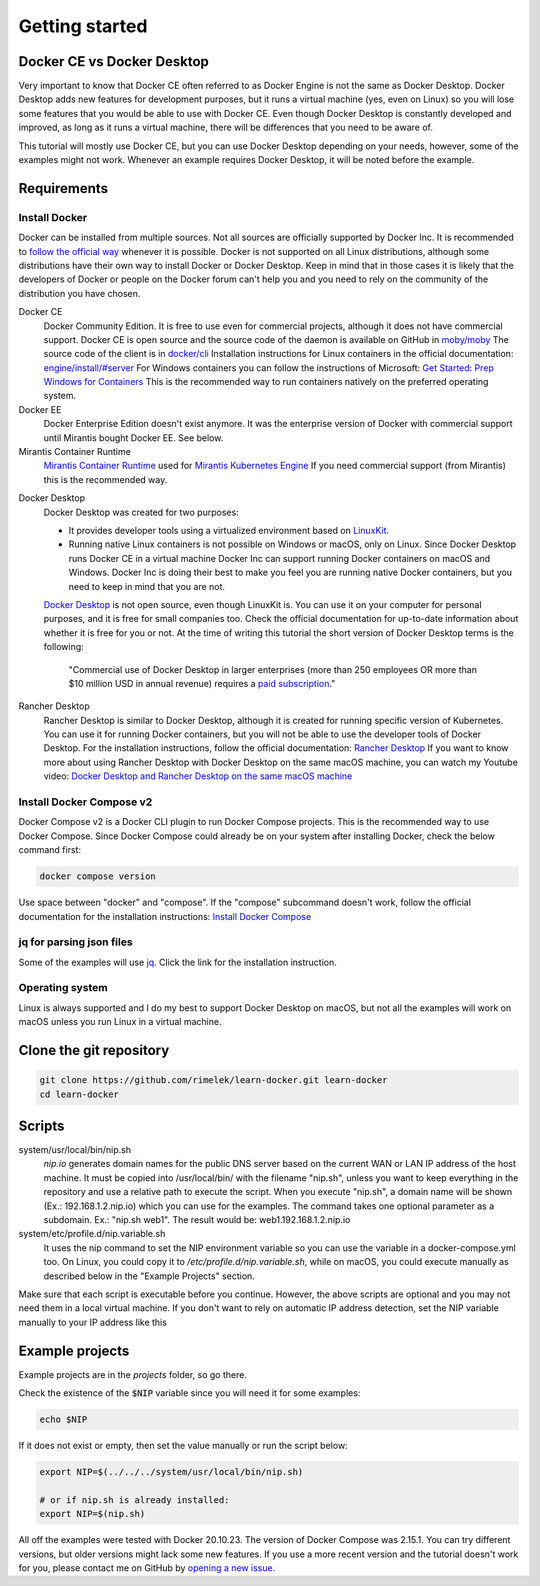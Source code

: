 ===============
Getting started
===============

Docker CE vs Docker Desktop
===========================

Very important to know that Docker CE often referred to as Docker Engine is not the same as Docker Desktop.
Docker Desktop adds new features for development purposes, but it runs a virtual machine (yes, even on Linux)
so you will lose some features that you would be able to use with Docker CE.
Even though Docker Desktop is constantly developed and improved, as long as it runs a virtual machine, there will be differences that you need to be aware of.

This tutorial will mostly use Docker CE, but you can use Docker Desktop depending on your needs, however,
some of the examples might not work. Whenever an example requires Docker Desktop, it will be noted before the example.

Requirements
============

Install Docker
--------------
Docker can be installed from multiple sources.
Not all sources are officially supported by Docker Inc.
It is recommended to `follow the official way <https://docs.docker.com/engine/install/>`_ whenever it is possible.
Docker is not supported on all Linux distributions, although some distributions
have their own way to install Docker or Docker Desktop.
Keep in mind that in those cases it is likely that the developers of Docker or people on the Docker forum
can't help you and you need to rely on the community of the distribution you have chosen.

.. _concept_docker_ce:

Docker CE
  Docker Community Edition. It is free to use even for commercial projects, although it does not have commercial support.
  Docker CE is open source and the source code of the daemon is available on GitHub in `moby/moby <https://github.com/moby/moby>`_
  The source code of the client is in `docker/cli <https://github.com/docker/cli>`_
  Installation instructions for Linux containers in the official documentation:
  `engine/install/#server <https://docs.docker.com/engine/install/#server>`_
  For Windows containers you can follow the instructions of Microsoft:
  `Get Started: Prep Windows for Containers <https://learn.microsoft.com/en-us/virtualization/windowscontainers/quick-start/set-up-environment>`_
  This is the recommended way to run containers natively on the preferred operating system.

Docker EE
  Docker Enterprise Edition doesn't exist anymore. It was the enterprise version of Docker with commercial support
  until Mirantis bought Docker EE. See below.

Mirantis Container Runtime
  `Mirantis Container Runtime <https://www.mirantis.com/software/mirantis-container-runtime/>`_
  used for `Mirantis Kubernetes Engine <https://www.mirantis.com/software/mirantis-kubernetes-engine/>`_
  If you need commercial support (from Mirantis) this is the recommended way.

.. _getting_started_docker_desktop:

Docker Desktop
  Docker Desktop was created for two purposes:

  - It provides developer tools using a virtualized environment based on `LinuxKit <https://github.com/linuxkit/linuxkit>`_.
  - Running native Linux containers is not possible on Windows or macOS, only on Linux.
    Since Docker Desktop runs Docker CE in a virtual machine Docker Inc can support running Docker containers on macOS
    and Windows. Docker Inc is doing their best to make you feel you are running native Docker containers,
    but you need to keep in mind that you are not.

  `Docker Desktop <https://docs.docker.com/desktop/>`_ is not open source, even though LinuxKit is. You can use it on your computer for personal purposes,
  and it is free for small companies too. Check the official documentation for up-to-date information about whether
  it is free for you or not.
  At the time of writing this tutorial the short version of Docker Desktop terms is the following:

     "Commercial use of Docker Desktop in larger enterprises (more than 250 employees OR more than $10 million USD in
     annual revenue) requires a `paid subscription <https://www.docker.com/pricing/>`_."


Rancher Desktop
  Rancher Desktop is similar to Docker Desktop, although it is created for running specific version of Kubernetes.
  You can use it for running Docker containers, but you will not be able to use the developer tools of Docker Desktop.
  For the installation instructions, follow the official documentation:
  `Rancher Desktop <https://rancherdesktop.io/>`_
  If you want to know more about using Rancher Desktop with Docker Desktop on the same macOS machine,
  you can watch my Youtube video:
  `Docker Desktop and Rancher Desktop on the same macOS machine <https://www.youtube.com/watch?v=jaj5OCFQHxU>`_

Install Docker Compose v2
-------------------------

Docker Compose v2 is a Docker CLI plugin to run Docker Compose projects.
This is the recommended way to use Docker Compose.
Since Docker Compose could already be on your system after installing Docker, check the below command first:

.. code:: bash

  docker compose version

Use space between "docker" and "compose". If the "compose" subcommand doesn't work,
follow the official documentation for the installation instructions:
`Install Docker Compose <https://docs.docker.com/compose/install/>`_

jq for parsing json files
-------------------------

Some of the examples will use `jq <https://stedolan.github.io/jq/>`_.
Click the link for the installation instruction.

Operating system
----------------

Linux is always supported and I do my best to support Docker Desktop on macOS, but not all the examples
will work on macOS unless you run Linux in a virtual machine.

.. _clone_git_repo:

Clone the git repository
========================

.. code:: shell

  git clone https://github.com/rimelek/learn-docker.git learn-docker
  cd learn-docker

Scripts
=======

system/usr/local/bin/nip.sh
  `nip.io` generates domain names for the public DNS server based on
  the current WAN or LAN IP address of the host machine.
  It must be copied into /usr/local/bin/ with the filename "nip.sh",
  unless you want to keep everything in the repository and use a relative path
  to execute the script.
  When you execute "nip.sh", a domain name will be shown (Ex.: 192.168.1.2.nip.io) which you can use for the examples.
  The command takes one optional parameter as a subdomain. Ex.: "nip.sh web1". The result would be: web1.192.168.1.2.nip.io

system/etc/profile.d/nip.variable.sh
  It uses the nip command to set the NIP environment variable so
  you can use the variable in a docker-compose.yml too.
  On Linux, you could copy it to `/etc/profile.d/nip.variable.sh`,
  while on macOS, you could execute manually as described below in the
  "Example Projects" section.


Make sure that each script is executable before you continue.
However, the above scripts are optional and you may not need them in a local virtual machine.
If you don't want to rely on automatic IP address detection, set the NIP variable manually to your IP address like this

Example projects
================

Example projects are in the `projects` folder, so go there.

.. code: shell
  
  cd projects


Check the existence of the :code:`$NIP` variable since you will need it for some examples:

.. code:: shell

  echo $NIP

If it does not exist or empty, then set the value manually or run the script below:

.. code:: shell

  export NIP=$(../../../system/usr/local/bin/nip.sh)

  # or if nip.sh is already installed:
  export NIP=$(nip.sh)

All off the examples were tested with Docker 20.10.23. The version of Docker Compose was 2.15.1.
You can try different versions, but older versions might lack some new features.
If you use a more recent version and the tutorial doesn't work for you,
please contact me on GitHub by `opening a new issue <https://github.com/rimelek/learn-docker/issues>`_.